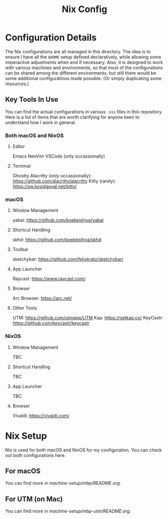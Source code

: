 #+title: Nix Config

[[file:images/2024-02-16_18-02-48_screenshot.png]]

* Configuration Details
The Nix configurations are all managed in this directory. The idea is to ensure I have all the ~$HOME~ setup defined declaratively, while allowing some imperacitve adjustments when and if necessary. Also, it is designed to work with various machines and environments, so that most of the configurations can be shared among the different environments, but still there would be some additional configuratinos made possible. (Or simply duplicating some resources.)

** Key Tools In Use
You can find the actual configurations in various ~.nix~ files in this repository. Here is a list of items that are worth clarifying for anyone keen to understand how I work in general.

*** Both macOS and NixOS
**** Editor
Emacs
NeoVim
VSCode (only occassionally)
**** Terminal
Ghostty
Alacritty (only occassionally): https://github.com/alacritty/alacritty
Kitty (rarely): https://sw.kovidgoyal.net/kitty/

*** macOS
**** Window Management
yabai: https://github.com/koekeishiya/yabai
**** Shortcut Handling
skhd: https://github.com/koekeishiya/skhd
**** Toolbar
sketchybar: https://github.com/felixkratz/sketchybar/
**** App Launcher
Raycast: https://www.raycast.com/
**** Browser
Arc Browser: https://arc.net/
**** Other Tools
UTM: https://github.com/utmapp/UTM
Kap: https://getkap.co/
KeyCastr: https://github.com/keycastr/keycastr

*** NixOS
**** Window Management
TBC
**** Shortcut Handling
TBC
**** App Launcher
TBC
**** Browser
Vivaldi: https://vivaldi.com/

* Nix Setup
Nix is used for both macOS and NixOS for my configuration. You can check out both configurations here.

** For macOS
You can find more in [[machine-setup/mbp/README.org]].

** For UTM (on Mac)
You can find more in [[machine-setup/mbp-utm/README.org]].
